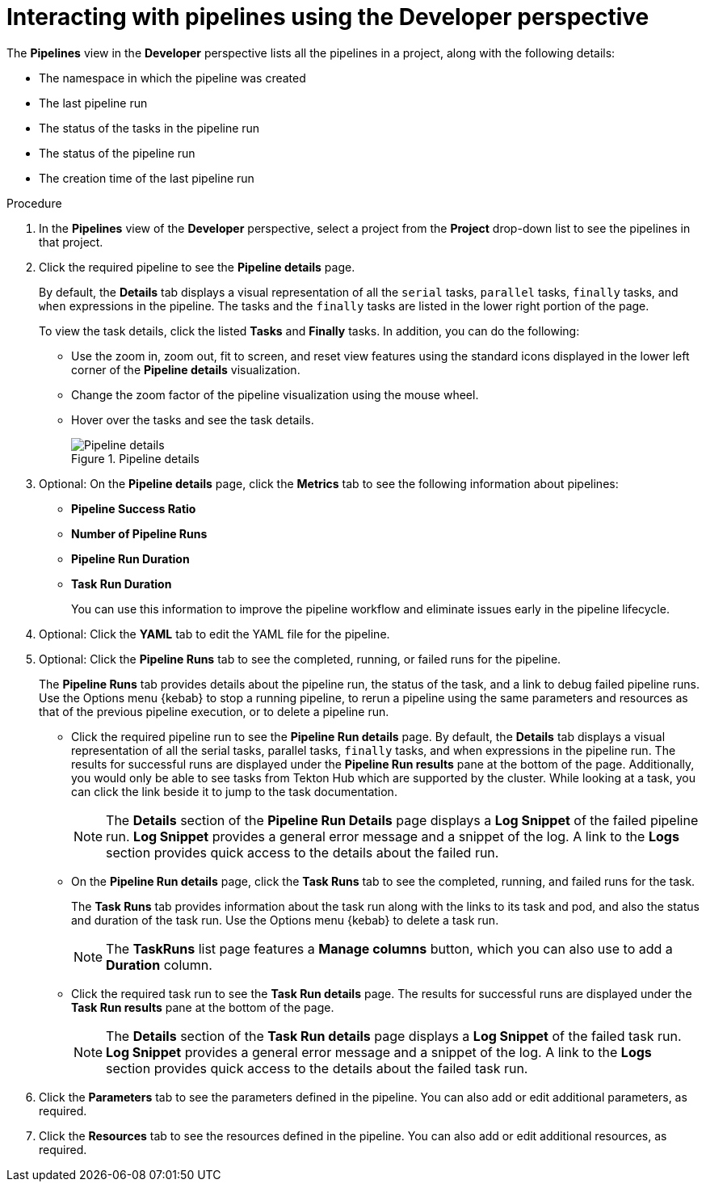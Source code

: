 // This module is included in the following assemblies:
// * create/working-with-pipelines-web-console.adoc

:_mod-docs-content-type: PROCEDURE
[id="op-interacting-with-pipelines-using-the-developer-perspective_{context}"]
= Interacting with pipelines using the Developer perspective

[role="_abstract"]
The *Pipelines* view in the *Developer* perspective lists all the pipelines in a project, along with the following details:

* The namespace in which the pipeline was created
* The last pipeline run
* The status of the tasks in the pipeline run
* The status of the pipeline run
* The creation time of the last pipeline run

[Discrete]
.Procedure
. In the *Pipelines* view of the *Developer* perspective, select a project from the *Project* drop-down list to see the pipelines in that project.
. Click the required pipeline to see the *Pipeline details* page.
+
By default, the *Details* tab displays a visual representation of all the `serial` tasks, `parallel` tasks, `finally` tasks, and `when` expressions in the pipeline. The tasks and the `finally` tasks are listed in the lower right portion of the page.
+
To view the task details, click the listed *Tasks* and *Finally* tasks. In addition, you can do the following:
+
* Use the zoom in, zoom out, fit to screen, and reset view features using the standard icons displayed in the lower left corner of the *Pipeline details* visualization.
* Change the zoom factor of the pipeline visualization using the mouse wheel.
* Hover over the tasks and see the task details.
+
.Pipeline details
image::op-pipeline-details1.png[Pipeline details]
+
. Optional: On the *Pipeline details* page, click the *Metrics* tab to see the following information about pipelines:
** *Pipeline Success Ratio*
** *Number of Pipeline Runs*
** *Pipeline Run Duration*
** *Task Run Duration*
+
You can use this information to improve the pipeline workflow and eliminate issues early in the pipeline lifecycle.
+
. Optional: Click the *YAML* tab to edit the YAML file for the pipeline.
. Optional: Click the *Pipeline Runs* tab to see the completed, running, or failed runs for the pipeline.
+
The *Pipeline Runs* tab provides details about the pipeline run, the status of the task, and a link to debug failed pipeline runs. Use the Options menu {kebab} to stop a running pipeline, to rerun a pipeline using the same parameters and resources as that of the previous pipeline execution, or to delete a pipeline run.
+
* Click the required pipeline run to see the *Pipeline Run details* page. By default, the *Details* tab displays a visual representation of all the serial tasks, parallel tasks, `finally` tasks, and when expressions in the pipeline run. The results for successful runs are displayed under the *Pipeline Run results* pane at the bottom of the page. Additionally, you would only be able to see tasks from Tekton Hub which are supported by the cluster. While looking at a task, you can click the link beside it to jump to the task documentation.
+
[NOTE]
====
The *Details* section of the *Pipeline Run Details* page displays a *Log Snippet* of the failed pipeline run. *Log Snippet* provides a general error message and a snippet of the log. A link to the *Logs* section provides quick access to the details about the failed run.
====
* On the *Pipeline Run details* page, click the *Task Runs* tab to see the completed, running, and failed runs for the task.
+
The *Task Runs* tab provides information about the task run along with the links to its task and pod, and also the status and duration of the task run. Use the Options menu {kebab} to delete a task run.
+
[NOTE]
====
The *TaskRuns* list page features a *Manage columns* button, which you can also use to add a *Duration* column.
====
* Click the required task run to see the *Task Run details* page. The results for successful runs are displayed under the *Task Run results* pane at the bottom of the page.
+
[NOTE]
====
The *Details* section of the *Task Run details* page displays a *Log Snippet* of the failed task run. *Log Snippet* provides a general error message and a snippet of the log. A link to the *Logs* section provides quick access to the details about the failed task run.
====
. Click the *Parameters* tab to see the parameters defined in the pipeline. You can also add or edit additional parameters, as required.
. Click the *Resources* tab to see the resources defined in the pipeline. You can also add or edit additional resources, as required.
